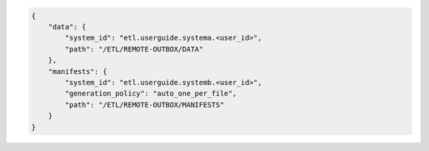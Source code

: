 .. code-block:: json

    {
        "data": {
            "system_id": "etl.userguide.systema.<user_id>",
            "path": "/ETL/REMOTE-OUTBOX/DATA"
        },
        "manifests": {
            "system_id": "etl.userguide.systemb.<user_id>",
            "generation_policy": "auto_one_per_file",
            "path": "/ETL/REMOTE-OUTBOX/MANIFESTS"
        }
    }
        